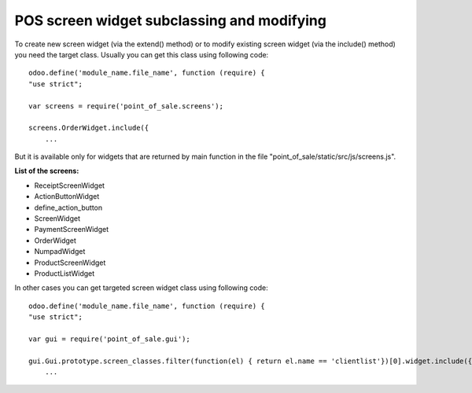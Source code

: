 POS screen widget subclassing and modifying
===========================================

To create new screen widget (via the extend() method) or to modify existing screen widget (via the include() method) 
you need the target class. Usually you can get this class using following code: ::

    odoo.define('module_name.file_name', function (require) {
    "use strict";

    var screens = require('point_of_sale.screens');

    screens.OrderWidget.include({
        ...

But it is available only for widgets that are returned by main function in the file 
"point_of_sale/static/src/js/screens.js".

**List of the screens:**

- ReceiptScreenWidget
- ActionButtonWidget
- define_action_button
- ScreenWidget
- PaymentScreenWidget
- OrderWidget
- NumpadWidget
- ProductScreenWidget
- ProductListWidget

In other cases you can get targeted screen widget class using following code: ::

    odoo.define('module_name.file_name', function (require) {
    "use strict";

    var gui = require('point_of_sale.gui');

    gui.Gui.prototype.screen_classes.filter(function(el) { return el.name == 'clientlist'})[0].widget.include({
        ...
